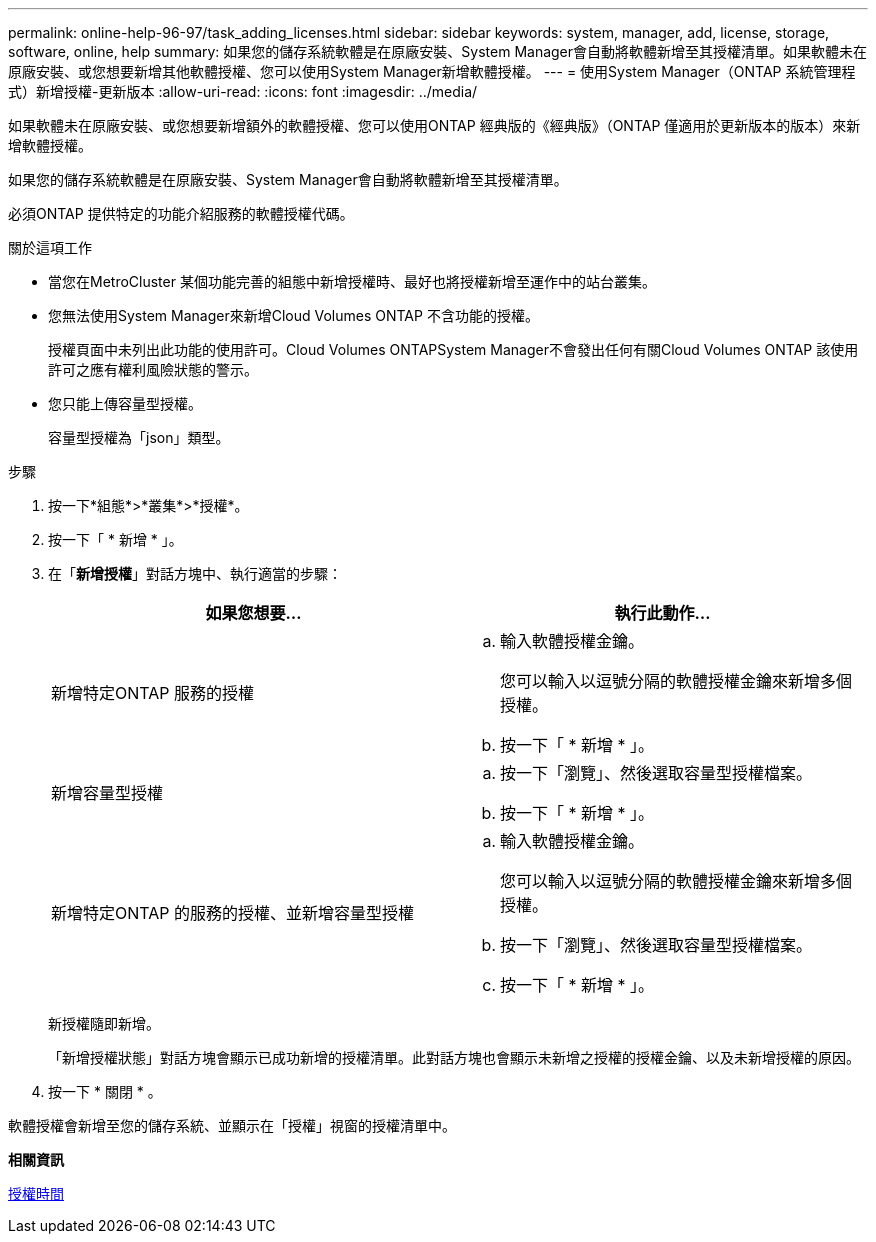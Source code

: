 ---
permalink: online-help-96-97/task_adding_licenses.html 
sidebar: sidebar 
keywords: system, manager, add, license, storage, software, online, help 
summary: 如果您的儲存系統軟體是在原廠安裝、System Manager會自動將軟體新增至其授權清單。如果軟體未在原廠安裝、或您想要新增其他軟體授權、您可以使用System Manager新增軟體授權。 
---
= 使用System Manager（ONTAP 系統管理程式）新增授權-更新版本
:allow-uri-read: 
:icons: font
:imagesdir: ../media/


[role="lead"]
如果軟體未在原廠安裝、或您想要新增額外的軟體授權、您可以使用ONTAP 經典版的《經典版》（ONTAP 僅適用於更新版本的版本）來新增軟體授權。

如果您的儲存系統軟體是在原廠安裝、System Manager會自動將軟體新增至其授權清單。

必須ONTAP 提供特定的功能介紹服務的軟體授權代碼。

.關於這項工作
* 當您在MetroCluster 某個功能完善的組態中新增授權時、最好也將授權新增至運作中的站台叢集。
* 您無法使用System Manager來新增Cloud Volumes ONTAP 不含功能的授權。
+
授權頁面中未列出此功能的使用許可。Cloud Volumes ONTAPSystem Manager不會發出任何有關Cloud Volumes ONTAP 該使用許可之應有權利風險狀態的警示。

* 您只能上傳容量型授權。
+
容量型授權為「json」類型。



.步驟
. 按一下*組態*>*叢集*>*授權*。
. 按一下「 * 新增 * 」。
. 在「*新增授權*」對話方塊中、執行適當的步驟：
+
|===
| 如果您想要... | 執行此動作... 


 a| 
新增特定ONTAP 服務的授權
 a| 
.. 輸入軟體授權金鑰。
+
您可以輸入以逗號分隔的軟體授權金鑰來新增多個授權。

.. 按一下「 * 新增 * 」。




 a| 
新增容量型授權
 a| 
.. 按一下「瀏覽」、然後選取容量型授權檔案。
.. 按一下「 * 新增 * 」。




 a| 
新增特定ONTAP 的服務的授權、並新增容量型授權
 a| 
.. 輸入軟體授權金鑰。
+
您可以輸入以逗號分隔的軟體授權金鑰來新增多個授權。

.. 按一下「瀏覽」、然後選取容量型授權檔案。
.. 按一下「 * 新增 * 」。


|===
+
新授權隨即新增。

+
「新增授權狀態」對話方塊會顯示已成功新增的授權清單。此對話方塊也會顯示未新增之授權的授權金鑰、以及未新增授權的原因。

. 按一下 * 關閉 * 。


軟體授權會新增至您的儲存系統、並顯示在「授權」視窗的授權清單中。

*相關資訊*

xref:reference_licenses_window.adoc[授權時間]
